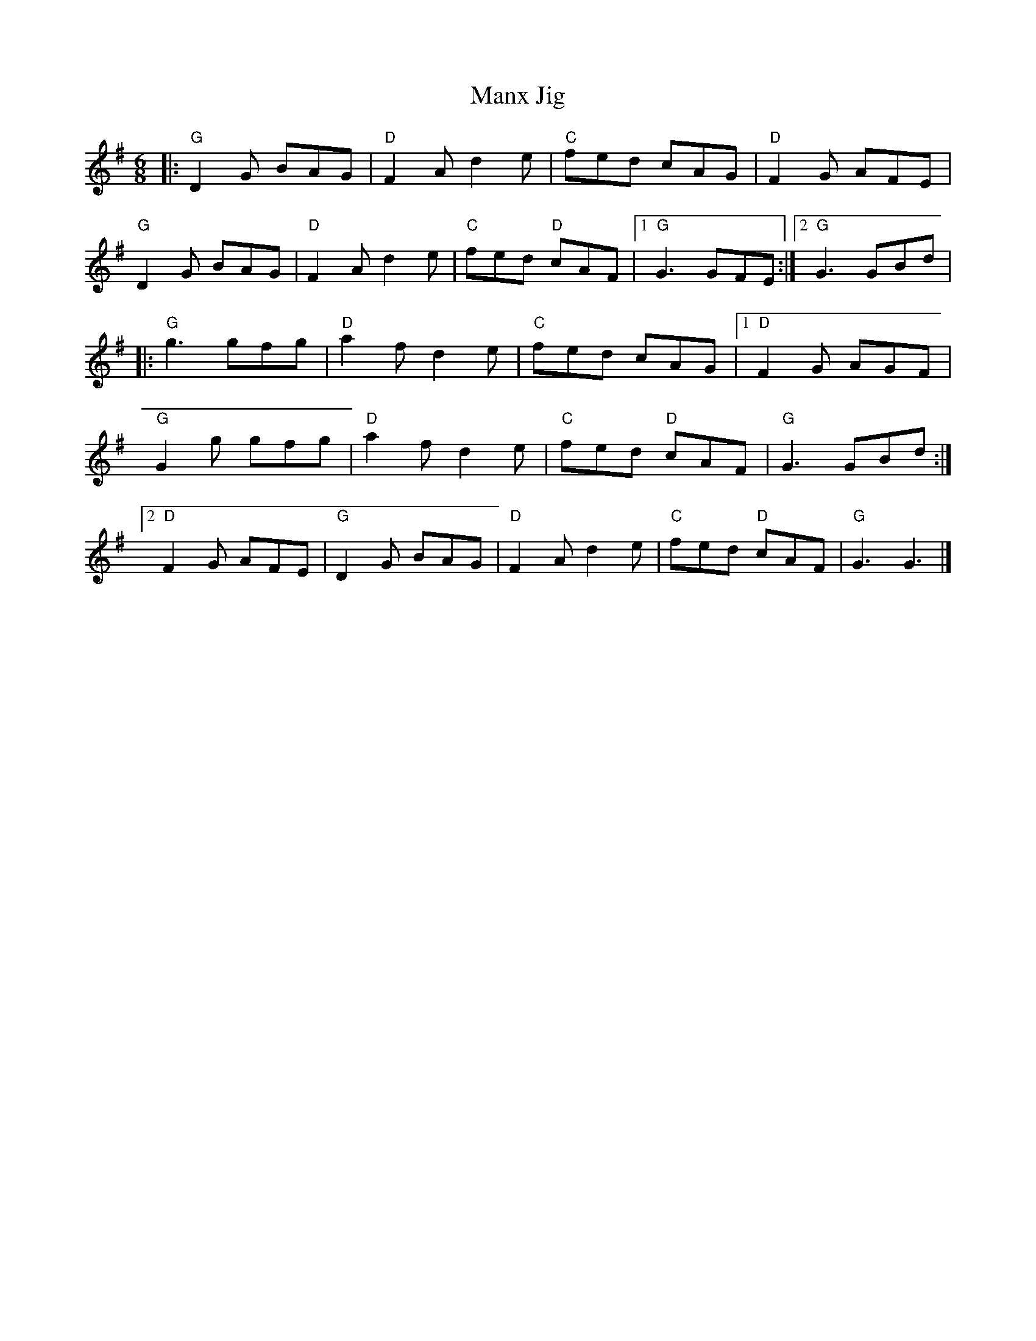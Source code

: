 X:23002
T:Manx Jig
R:Jig
B:Tuneworks Tunebook 2 (https://www.tuneworks.co.uk/)
G:Tuneworks
Z:Jon Warbrick <jon.warbrick@googlemail.com>
M:6/8
L:1/8
K:G
|: "G" D2 G BAG | "D" F2 A d2 e | "C" fed cAG | "D" F2 G AFE |
"G" D2 G BAG | "D" F2 A d2 e | "C" fed"D" cAF |1 "G" G3 GFE :|2 "G" G3 GBd |
|: "G" g3 gfg | "D" a2 f d2 e | "C" fed cAG |1 "D" F2 G AGF |
"G" G2 g gfg | "D" a2 f d2 e | "C" fed"D" cAF | "G" G3 GBd :|2
"D" F2 G AFE | "G" D2 G BAG | "D" F2 A d2 e | "C" fed"D" cAF | "G" G3 G3 |]
